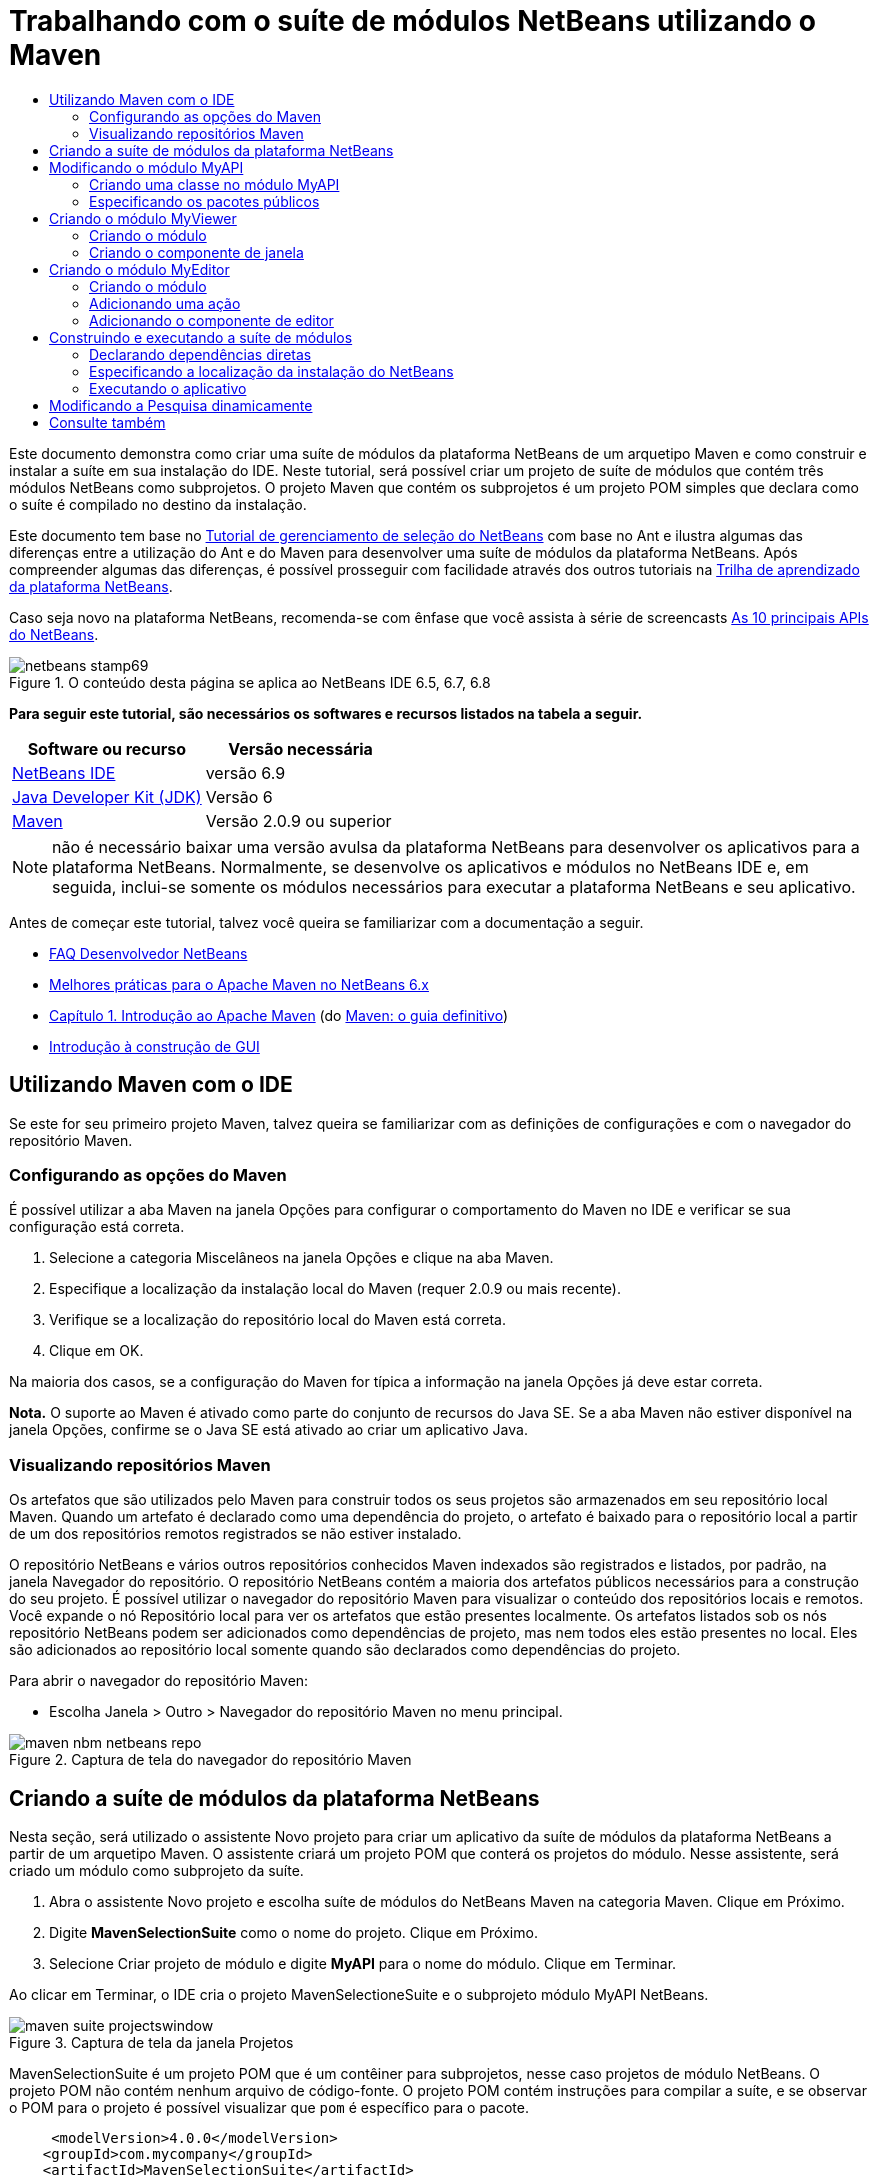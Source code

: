 // 
//     Licensed to the Apache Software Foundation (ASF) under one
//     or more contributor license agreements.  See the NOTICE file
//     distributed with this work for additional information
//     regarding copyright ownership.  The ASF licenses this file
//     to you under the Apache License, Version 2.0 (the
//     "License"); you may not use this file except in compliance
//     with the License.  You may obtain a copy of the License at
// 
//       http://www.apache.org/licenses/LICENSE-2.0
// 
//     Unless required by applicable law or agreed to in writing,
//     software distributed under the License is distributed on an
//     "AS IS" BASIS, WITHOUT WARRANTIES OR CONDITIONS OF ANY
//     KIND, either express or implied.  See the License for the
//     specific language governing permissions and limitations
//     under the License.
//

= Trabalhando com o suíte de módulos NetBeans utilizando o Maven
:jbake-type: platform-tutorial
:jbake-tags: tutorials 
:jbake-status: published
:syntax: true
:source-highlighter: pygments
:toc: left
:toc-title:
:icons: font
:experimental:
:description: Trabalhando com o suíte de módulos NetBeans utilizando o Maven - Apache NetBeans
:keywords: Apache NetBeans Platform, Platform Tutorials, Trabalhando com o suíte de módulos NetBeans utilizando o Maven

Este documento demonstra como criar uma suíte de módulos da plataforma NetBeans de um arquetipo Maven e como construir e instalar a suíte em sua instalação do IDE. Neste tutorial, será possível criar um projeto de suíte de módulos que contém três módulos NetBeans como subprojetos. O projeto Maven que contém os subprojetos é um projeto POM simples que declara como o suíte é compilado no destino da instalação.

Este documento tem base no  link:https://netbeans.apache.org/tutorials/nbm-selection-1.html[Tutorial de gerenciamento de seleção do NetBeans] com base no Ant e ilustra algumas das diferenças entre a utilização do Ant e do Maven para desenvolver uma suíte de módulos da plataforma NetBeans. Após compreender algumas das diferenças, é possível prosseguir com facilidade através dos outros tutoriais na  link:https://netbeans.apache.org/kb/docs/platform_pt_BR.html[Trilha de aprendizado da plataforma NetBeans].

Caso seja novo na plataforma NetBeans, recomenda-se com ênfase que você assista à série de screencasts  link:https://netbeans.apache.org/tutorials/nbm-10-top-apis.html[As 10 principais APIs do NetBeans].



image::images/netbeans-stamp69.png[title="O conteúdo desta página se aplica ao NetBeans IDE 6.5, 6.7, 6.8"]


*Para seguir este tutorial, são necessários os softwares e recursos listados na tabela a seguir.*

|===
|Software ou recurso |Versão necessária 

| link:https://netbeans.apache.org/download/index.html[NetBeans IDE] |versão 6.9 

| link:https://www.oracle.com/technetwork/java/javase/downloads/index.html[Java Developer Kit (JDK)] |Versão 6 

| link:http://maven.apache.org/[Maven] |Versão 2.0.9 ou superior 
|===

NOTE:  não é necessário baixar uma versão avulsa da plataforma NetBeans para desenvolver os aplicativos para a plataforma NetBeans. Normalmente, se desenvolve os aplicativos e módulos no NetBeans IDE e, em seguida, inclui-se somente os módulos necessários para executar a plataforma NetBeans e seu aplicativo.

Antes de começar este tutorial, talvez você queira se familiarizar com a documentação a seguir.

*  link:https://netbeans.apache.org/wiki/[FAQ Desenvolvedor NetBeans]
*  link:http://wiki.netbeans.org/MavenBestPractices[Melhores práticas para o Apache Maven no NetBeans 6.x]
*  link:http://www.sonatype.com/books/maven-book/reference/introduction.html[Capítulo 1. Introdução ao Apache Maven] (do  link:http://www.sonatype.com/books/maven-book/reference/public-book.html[Maven: o guia definitivo])
*  link:https://netbeans.apache.org/kb/docs/java/gui-functionality_pt_BR.html[Introdução à construção de GUI]


== Utilizando Maven com o IDE

Se este for seu primeiro projeto Maven, talvez queira se familiarizar com as definições de configurações e com o navegador do repositório Maven.


=== Configurando as opções do Maven

É possível utilizar a aba Maven na janela Opções para configurar o comportamento do Maven no IDE e verificar se sua configuração está correta.


[start=1]
1. Selecione a categoria Miscelâneos na janela Opções e clique na aba Maven.

[start=2]
1. Especifique a localização da instalação local do Maven (requer 2.0.9 ou mais recente).

[start=3]
1. Verifique se a localização do repositório local do Maven está correta.

[start=4]
1. Clique em OK.

Na maioria dos casos, se a configuração do Maven for típica a informação na janela Opções já deve estar correta.

*Nota.* O suporte ao Maven é ativado como parte do conjunto de recursos do Java SE. Se a aba Maven não estiver disponível na janela Opções, confirme se o Java SE está ativado ao criar um aplicativo Java.


=== Visualizando repositórios Maven

Os artefatos que são utilizados pelo Maven para construir todos os seus projetos são armazenados em seu repositório local Maven. Quando um artefato é declarado como uma dependência do projeto, o artefato é baixado para o repositório local a partir de um dos repositórios remotos registrados se não estiver instalado.

O repositório NetBeans e vários outros repositórios conhecidos Maven indexados são registrados e listados, por padrão, na janela Navegador do repositório. O repositório NetBeans contém a maioria dos artefatos públicos necessários para a construção do seu projeto. É possível utilizar o navegador do repositório Maven para visualizar o conteúdo dos repositórios locais e remotos. Você expande o nó Repositório local para ver os artefatos que estão presentes localmente. Os artefatos listados sob os nós repositório NetBeans podem ser adicionados como dependências de projeto, mas nem todos eles estão presentes no local. Eles são adicionados ao repositório local somente quando são declarados como dependências do projeto.

Para abrir o navegador do repositório Maven:

* Escolha Janela > Outro > Navegador do repositório Maven no menu principal.

image::images/maven-nbm-netbeans-repo.png[title="Captura de tela do navegador do repositório Maven"]


== Criando a suíte de módulos da plataforma NetBeans

Nesta seção, será utilizado o assistente Novo projeto para criar um aplicativo da suíte de módulos da plataforma NetBeans a partir de um arquetipo Maven. O assistente criará um projeto POM que conterá os projetos do módulo. Nesse assistente, será criado um módulo como subprojeto da suíte.


[start=1]
1. Abra o assistente Novo projeto e escolha suíte de módulos do NetBeans Maven na categoria Maven. Clique em Próximo.

[start=2]
1. Digite *MavenSelectionSuite* como o nome do projeto. Clique em Próximo.

[start=3]
1. Selecione Criar projeto de módulo e digite *MyAPI* para o nome do módulo. Clique em Terminar.

Ao clicar em Terminar, o IDE cria o projeto MavenSelectioneSuite e o subprojeto módulo MyAPI NetBeans.

image::images/maven-suite-projectswindow.png[title="Captura de tela da janela Projetos"]

MavenSelectionSuite é um projeto POM que é um contêiner para subprojetos, nesse caso projetos de módulo NetBeans. O projeto POM não contém nenhum arquivo de código-fonte. O projeto POM contém instruções para compilar a suíte, e se observar o POM para o projeto é possível visualizar que  ``pom``  é específico para o pacote.


[source,xml]
----

     <modelVersion>4.0.0</modelVersion>
    <groupId>com.mycompany</groupId>
    <artifactId>MavenSelectionSuite</artifactId>
    *<packaging>pom</packaging>*
    <version>1.0-SNAPSHOT</version>
    <name>MavenSelectionSuite Netbeans Module Suite</name>
    ...
        <properties>
            <netbeans.version>RELEASE69</netbeans.version>
        </properties>
    *<modules>
        <module>MyAPI</module>
    </modules>*
</project>
----

O POM também contém uma lista de módulos que serão incluídos ao construir o projeto POM. É possível visualizar que o projeto MyAPI está listado como módulo.

Se expandir o nó módulo na janela Projetos, será possível visualizar que o projeto MyAPI está listado como um módulo. Na janela Arquivos, é possível visualizar que o diretório do projetoMyAPI está localizado no diretório  ``MavenSelectionSuite`` . Ao criar um novo projeto no diretório de um projeto POM, o IDE adiciona automaticamente o projeto na lista de módulos no POM que estão incluídos ao construir e executar o projeto POM.

Ao criar uma suíte de módulos da plataforma NetBeans do arquetipo Maven, não é necessário especificar o destino da instalação da plataforma NetBeans no assistente Novo projeto, assim como ao utilizar o Ant. Para visualizar a instalação da plataforma NetBeans é necessário modificar o elemento  ``<netbeans.installation>``  no arquivo de projeto POM  ``profiles.xml``  e especificar explicitamente o caminho para a instalação da plataforma NetBeans. Para mais, consulte a seção <<05b,Especificando a localização da instalação do NetBeans>> neste tutorial.


== Modificando o módulo MyAPI

O módulo MyAPI foi criado ao criar a suíte de módulos, mas não é necessário criar uma classe no módulo e expor a classe para outros módulos.


=== Criando uma classe no módulo MyAPI

Neste exercício, será criada uma classe simples nomeada  ``APIObject`` . Cada instância do  ``APIObject``  será único, porque o campo  ``índice``  foi incrementado por 1 cada vez que uma nova instância de  ``APIObject``  é criada.


[start=1]
1. Expanda o pacote MyAPI na janela Projetos.

[start=2]
1. Clique com o botão direito do mouse no nó Pacotes de fontes e escolha Novo > Classe Java.

[start=3]
1. Digite *APIObject* como nome da classe e selecione  ``com.mycompany.mavenselectionsuite``  da lista suspensa Pacote. Clique em Terminar.

[start=4]
1. Modifique a classe para declarar alguns campos e adicione os métodos simples a seguir.

[source,java]
----

public final class APIObject {

   private final Date date = new Date();
   private static int count = 0;
   private final int index;

   public APIObject() {
      index = count++;
   }

   public Date getDate() {
      return date;
   }

   public int getIndex() {
      return index;
   }

   public String toString() {
       return index + " - " + date;
   }

}
----


[start=5]
1. Corrija as importações e salve as alterações.


=== Especificando os pacotes públicos

Neste tutorial, serão criados módulos adicionais que necessitarão acessar os métodos no  ``APIObject`` . Neste exercício, os conteúdos do módulo público MyAPI serão criados para que outros módulos possam acessar os métodos. Para declarar o pacote  ``com.mycompany.mavenselectionsuite``  como público, é necessário modificar o elemento  ``configuração``  do  ``nbm-maven-plugin``  no POM a fim de especificar os pacotes que são exportados como públicos. É possível efetuar as alterações ao POM no editor ao selecionar os pacotes para tornar público na janela Propriedades do projeto.


[start=1]
1. Clique com o botão direito do mouse no nó do projeto e escolha Propriedades para abrir a janela Propriedades.

[start=2]
1. Selecione o pacote *com.mycompany.mavenselectionsuite* na categoria *Pacotes públicos*. Clique em OK. 
image::images/maven-suite-publicpackages.png[title="Pacotes públicos na janela Propriedades"]

Ao selecionar um pacote para exportar, o IDE modifica o elemento  ``nbm-maven-plugin``  no POM para especificar o pacote.


[source,xml]
----

<plugin>
    <groupId>org.codehaus.mojo</groupId>
    <artifactId>nbm-maven-plugin</artifactId>
    <extensions>true</extensions>
    <configuration>
        <publicPackages>
            *<publicPackage>com.mycompany.mavenselectionsuite</publicPackage>*
        </publicPackages>
    </configuration>
</plugin>
----


[start=3]
1. Clique com o botão direito do mouse no projeto e escolha Construir.

Ao construir o projeto, o  ``nbm-maven-plugin``  gerará um cabeçalho de manifesto no  ``MANIFEST.MF``  do JAR, que especifica os pacotes públicos.

Para mais informações, consulte o  link:http://bits.netbeans.org/mavenutilities/nbm-maven-plugin/manifest-mojo.html#publicPackages[manifesto de documentação nbm-maven-plugin].


== Criando o módulo MyViewer

Nesta seção, um novo módulo nomeado MyViewer será criado e um componente de janela será adicionado em dois campos de texto. O componente implementará  `` link:http://bits.netbeans.org/dev/javadoc/org-openide-util-lookup/org/openide/util/LookupListener.html[LookupListener]``  para alertar as alterações no link:https://netbeans.apache.org/wiki/devfaqlookup[Lookup].


=== Criando o módulo

Neste exercício, será criado o módulo MyViewer no diretório  ``MavenSelectionSuite`` .


[start=1]
1. Escolha Arquivo > Novo projeto do menu principal (Ctrl-Shift-N).

[start=2]
1. Selecione o módulo NetBeans Maven da categoria Maven. Clique em Próximo.

[start=3]
1. Digite *MyViewer* como o nome do projeto.

[start=4]
1. Confirme se a localização do projeto é o diretório  ``MavenSelectionSuite`` . Clique em Terminar.

[start=5]
1. Clique com o botão direito do mouse no nó Bibliotecas na janela Projetos e escolha Adicionar dependência.

[start=6]
1. Selecione o módulo NetBeans MyAPI na aba Abrir projetos. Clique em OK.
image::images/maven-suite-addapi.png[title="Pacotes públicos na janela Propriedades"]

Ao clicar em OK, o IDE adiciona artefatos para a lista de dependências no POM e exibe o artefato abaixo do nó Bibliotecas.

Ao observar o POM do módulo MyViewer, é possível perceber que o projeto principal para o módulo é MavenSelectionSuite, que  ``nbm``  e especificado para  ``empacotamento``  e que o *nbm-maven-plugin* será utilizado para construir o projeto como módulo NetBeans.


[source,xml]
----

<modelVersion>4.0.0</modelVersion>
*<parent>
    <groupId>com.mycompany</groupId>
    <artifactId>MavenSelectionSuite</artifactId>
    <version>1.0-SNAPSHOT</version>
</parent>*
<groupId>com.mycompany</groupId>
<artifactId>MyViewer</artifactId>
*<packaging>nbm</packaging>*
<version>1.0-SNAPSHOT</version>
<name>MyViewer NetBeans Module</name>

----


=== Criando o componente de janela

Neste exercício, um componente de janela será criado e dois campos de texto adicionados.


[start=1]
1. Clique com o botão direito do mouse no projeto MyViewer e escolha Nova > Janela.

[start=2]
1. Selecione *navegador* da lista suspensa e selecione Abrir em Iniciar aplicativo. Clique em Próximo.

[start=3]
1. Digite *MyViewer* como prefixo do nome da classe. Clique em Terminar.

[start=4]
1. Arraste dois rótulos da Paleta para o componente e altere o texto do topo do rótulo para  ``"[nothing selected]"`` .
image::images/maven-suite-myviewertopcomponent.png[title="Campos de texto no componente Janela"]

[start=5]
1. Clique na aba Código-fonte e modifique a assinatura de classe para implementar  ``LookupListener`` .

[source,java]
----

classe pública MyViewerTopComponent estende TopComponent *implemente LookupListener* {
----


[start=6]
1. Implemente os métodos abstratos ao colocar o cursor de inserção na linha e pressionar as teclas Alt-Enter.

[start=7]
1. Adicione o campo  ``privado``   ``resultado``  e defina o valor inicial como nulo.

[source,java]
----

private Lookup.Result result = null;
----


[start=8]
1. Efetue as mudanças a seguir para os métodos  ``componentOpened()`` ,  ``componentClosed()``  e  ``resultChanged()`` .

[source,java]
----

public void componentOpened() {
    *result = Utilities.actionsGlobalContext().lookupResult(APIObject.class);
    result.addLookupListener(this);*
}

public void componentClosed() {
    *result.removeLookupListener (this);
    result = null;*
}

public void resultChanged(LookupEvent le) {
    *Lookup.Result r = (Lookup.Result) le.getSource();
    Collection c = r.allInstances();
    if (!c.isEmpty()) {
        APIObject o = (APIObject) c.iterator().next();
        jLabel1.setText (Integer.toString(o.getIndex()));
        jLabel2.setText (o.getDate().toString());
    } else {
        jLabel1.setText("[no selection]");
        jLabel2.setText ("");
    }*
}
----

Ao utilizar  `` link:http://bits.netbeans.org/dev/javadoc/org-openide-util/org/openide/util/Utilities.html#actionsGlobalContext%28%29[Utilities.actionsGlobalContext()]`` , toda vez que o componente é aberto a classe é capaz de alertar globalmente para o objeto de Pesquisa do componente que tem o foco. A Pesquisa é removida quando o componente é finalizado. O método  ``resultChanged()``  implementa o  ``LookupListener``  de forma que o JLabels do formulário seja atualizado de acordo com o  ``APIObject``  que possui o foco.


[start=9]
1. Corrija as importações e assegure-se de adicionar * ``org.openide.util.Utilities`` *. Salve as alterações.


== Criando o módulo MyEditor

Nesta seção, um novo módulo chamado MyEditor será criado. O módulo conterá um  `` link:http://bits.netbeans.org/dev/javadoc/org-openide-windows/org/openide/windows/TopComponent.html[TopComponent]``  que oferecerá instâncias de  ``APIObject``  através da Pesquisa. Também será criada uma ação que abrirá novas instâncias do componente MyEditor.


=== Criando o módulo

Neste exercício, um módulo NetBeans será criado no diretório  ``MavenSelectionSuite``  e uma dependência será adicionada no módulo API.


[start=1]
1. Escolha Arquivo > Novo projeto no menu principal.

[start=2]
1. Selecione o módulo NetBeans Maven da categoria Maven. Clique em Próximo.

[start=3]
1. Digite *MyEditor* como nome do projeto.

[start=4]
1. Confirme se a localização do projeto é o diretório  ``MavenSelectionSuite`` . Clique em Terminar.

[start=5]
1. Clique com o botão direito do mouse no nó Bibliotecas na janela Projetos e escolha Adicionar dependência.

[start=6]
1. Selecione o módulo NetBeans MyAPI na aba Abrir projetos. Clique em OK.


=== Adicionando uma ação

Neste exercício, será criada uma classe para adicionar um item de menu ao menu Arquivo para abrir um componente nomeado MyEditor. O componente será criado no próximo exercício.


[start=1]
1. Clique com o botão direito do mouse no projeto MyEditor e escolha Novo > Ação para abrir a caixa de diálogo Nova ação.

[start=2]
1. Selecione sempre habilitado. Clique em Próximo.

[start=3]
1. Mantenha os padrões na página Registro de GUI. Clique em Próximo.

[start=4]
1. Digite *OpenEditorAction* para o nome da classe.

[start=5]
1. Digite *Open Editor* para o nome de exibição. Clique em Terminar.

O IDE abre a classe  ``OpenEditorAction``  no editor e adiciona o seguinte no arquivo  ``layer.xml`` .


[source,xml]
----

<filesystem>
    <folder name="Actions">
        <folder name="Build">
            <file name="com-mycompany-myeditor-OpenEditorAction.instance">
                <attr name="delegate" newvalue="com.mycompany.myeditor.OpenEditorAction"/>
                <attr name="displayName" bundlevalue="com.mycompany.myeditor.Bundle#CTL_OpenEditorAction"/>
                <attr name="instanceCreate" methodvalue="org.openide.awt.Actions.alwaysEnabled"/>
                <attr name="noIconInMenu" boolvalue="false"/>
            </file>
        </folder>
    </folder>
    <folder name="Menu">
        <folder name="File">
            <file name="com-mycompany-myeditor-OpenEditorAction.shadow">
                <attr name="originalFile" stringvalue="Actions/Build/com-mycompany-myeditor-OpenEditorAction.instance"/>
                <attr name="position" intvalue="0"/>
            </file>
        </folder>
    </folder>
</filesystem>
----


[start=6]
1. Modifique a classe  ``OpenEditorAction``  para modificar o método  ``actionPerformed`` .

[source,java]
----

public void actionPerformed(ActionEvent e) {
    MyEditor editor = new MyEditor();
    editor.open();
    editor.requestActive();
}
----


=== Adicionando o componente de editor

Neste exercício, será criado um componente MyEditor que abre na área do editor quando invocado pelo  ``OpenEditorAction`` . Um modelo de componente de janela não será utilizado porque você desejará várias instâncias do componente e o componente da janela é utilizado para criar componentes singleton. Em vez disso, será utilizado um modelo de forma JPanel e, em seguida, a classe será modificada para estender  ``TopComponent`` .


[start=1]
1. Clique com o botão direito do mouse em Pacotes de código-fonte e escolha Novo > Outro e selecione Formulário JPanel na categoria Formulários Swing de GUI. Clique em Próximo.

[start=2]
1. Digite *MyEditor* para nome de classe e selecione o pacote  ``com.mycompany.myeditor`` . Clique em Terminar.

[start=3]
1. Arraste dois campos de texto para o componente.

[start=4]
1. Torne os campos de texto em somente leitura ao desmarcar a propriedade  ``editável``  para cada campo de texto.
image::images/maven-suite-editableprop.png[title="Propriedade Editável para rótulos"]

[start=5]
1. Clique na aba Código-fonte e modifique a assinatura de classe para estender  ``TopComponent``  no lugar de  ``javax.swing.JPanel`` .

[source,java]
----

classe pública MyEditor estende *TopComponent*
----


[start=6]
1. Coloque o cursor de inserção na assinatura e pressione Alt-Enter para consertar o erro no código, localizando o repositório Maven e adicionando uma dependência no artefato  ``org.openide.windows`` . Corrija suas importações.
image::images/maven-suite-add-topcomponent.png[title="Propriedade Editável para rótulos"]

[start=7]
1. Modifique o construtor para criar uma nova instância de  ``APIObject``  toda vez que a classe é invocada.

[source,java]
----

public MyEditor() {
    initComponents();
    *APIObject obj = new APIObject();
    associateLookup(Lookups.singleton(obj));
    jTextField1.setText("APIObject #" + obj.getIndex());
    jTextField2.setText("Created: " + obj.getDate());
    setDisplayName("MyEditor " + obj.getIndex());*

}
----

A linha  ``associateLookup(Lookups.singleton(obj));``  no construtor criará uma Pesquisa que contém a nova instância de  ``APIObject`` .


[start=8]
1. Corrija suas importações e salve as alterações.

Os campos de texto no componente exibem somente o valor do índice e a data do  ``APIObject`` . Isso possibilitará que você perceba que cada componente MyEditor é único e que o MyViewer está exibindo os detalhes do componente MyEditor que possui o foco.

*Nota.* Os erros no  ``OpenEditorAction``  serão resolvidos após salvar as alterações no  ``MyEditor`` .


== Construindo e executando a suíte de módulos

Nesse momento, você está quase pronto para executar a suíte para verificar se ela constroi, instala e se comporta corretamente.


=== Declarando dependências diretas

Antes de poder construir e executar a suíte necessária para modificar uma das dependências do projeto MyEditor. Se tentar construir a suíte de módulos agora, a saída de construção na janela Saída informará que a suíte não pode compilar porque o módulo MyEditor requer que o artefato  ``org.openide.util-lookup``  esteja disponível no tempo de execução.

Se clicar com o botão direito do mouse no nó do projeto e escolher Mostrar gráfico de dependência, o visualizador gráfico da dependência poderá lhe ajudar a visualizar as dependências de módulo.


image::images/maven-suite-dependency-graph.png[title="gráfico de dependência do artefato"]

É possível visualizar que o MyEditor não tem uma dependência direta no  ``org.openide.util-lookup`` . A dependência é transitiva e o artefato está disponível para o projeto no momento da compilação, mas as dependências necessitam ser diretas se o artefato estiver disponível no tempo de execução. É necessário modificar o POM para declarar o artefato como dependência direta.

É possível transformar o artefato em uma dependência direta editando manualmente o POM ou utilizando o item de menu pop-up na janela Projetos.


[start=1]
1. Expanda o nó Bibliotecas do módulo MyEditor.

[start=2]
1. Clique com o botão direito do mouse no artefato  ``org.openide.util-lookup``  e escolha Declarar como dependência direta.

Ao escolher Declarar como dependência direta, o IDE modifica o POM para adicionar o artefato como uma dependência.

*Nota.* O artefato  ``org.openide.util-lookup``  já é uma dependência direta do módulo MyViewer.


=== Especificando a localização da instalação do NetBeans

Como padrão, nenhum destino de instalação do NetBeans é especificado quando o arquetipo Maven é utilizado para criar uma plataforma de suíte de módulos NetBeans. Para instalar e executar a suíte de módulo em uma instalação do IDE, é necessário especificar o caminho para a instalação do diretório, editando o arquivo  ``profiles.xml``  no projeto POM.


[start=1]
1. Expanda o nó Arquivos de projeto no aplicativo MavenSelectionSuite e clique duas vezes em  ``profiles.xml``  para abrir o arquivo no editor.

[start=2]
1. Modificando o elemento  ``<netbeans.installation>``  para especificar o caminho para a plataforma NetBeans de destino e salve as alterações.

[source,xml]
----

<profile>
   <id>netbeans-ide</id>
   <properties>
       <netbeans.installation>/home/me/netbeans-6.9</netbeans.installation>
   </properties>
</profile>
----

*Nota.* O caminho necessita especificar o diretório que contém o diretório  ``bin``  contendo o arquivo executável.

Por exemplo, no sistema operacional X, o caminho pode se assemelhar ao seguinte.


[source,xml]
----

<netbeans.installation>/Applications/NetBeans/NetBeans6.9.app/Contents/Resources/NetBeans</netbeans.installation>
----


=== Executando o aplicativo

Agora que o destino da instalação do IDE foi especificado, é possível utilizar o comando Executar no projeto suíte.


[start=1]
1. Clique com o botão direito do mouse em MavenSelectionSuite e escolha Executar.

Ao escolher Executar, uma instância do IDE será iniciada com a suíte de módulos instalada.


image::images/maven-suite-run1.png[title="Janelas MyViewer e MyEditor"]

A janela MyEditor abrirá quando o aplicativo for iniciado e exibirá os dois rótulos de texto. Para abrir um componente MyEditor na área do editor, é possível escolher Abrir editor no menu Arquivo. A janela MyViewer exibirá os detalhes do componente MyEditor que possui o foco.

A ação Executar para o projeto suíte de módulos é configurado, como padrão, para utilizar o plug-in Reator, a fim de construir recursivamente e empacotar os módulos que estão especificados como parte da suíte. É possível abrir a janela Propriedades do projeto para visualizar as metas do Maven, que são mapeadas para ações no IDE.


image::images/maven-suite-run-action.png[title="Janelas MyViewer e MyEditor"]

Na categoria Ações, na janela Propriedades, é possível visualizar as metas que são mapeadas para a ação Executar.


== Modificando a Pesquisa dinamicamente

Atualmente, um novo  ``APIObject``  é criado toda vez que um novo componente MyEditor é aberto. Nesta seção, um botão será adicionado ao componente MyEditor, que substituirá o atual  ``APIObject``  do componente com um novo. Será modificado o código para utilizar  `` link:http://bits.netbeans.org/dev/javadoc/org-openide-util-lookup/org/openide/util/lookup/InstanceContent.html[InstanceContent]``  a fim de manipular dinamicamente alterações ao conteúdo de Pesquisa.


[start=1]
1. Expanda o projeto MyEditor e abra o formulário  ``MyEditor``  na visualização Desenho do editor.

[start=2]
1. Arraste um botão para o formulário e defina o texto do botão como "Substituir".

[start=3]
1. Clique com o botão direito do mouse e escolha Eventos > Ações > actionPerformed para criar um método do manipulador de eventos para o botão e abrir o formulário no editor de código-fonte.

[start=4]
1. Adicione o campo  ``final``  a seguir para a classe.

[source,java]
----

public class MyEditor extends TopComponent {
    *private final InstanceContent content = new InstanceContent();*
----

Para obter benefícios do  ``InstanceContent``  será necessário utilizar  `` link:http://bits.netbeans.org/dev/javadoc/org-openide-util-lookup/org/openide/util/lookup/AbstractLookup.html#AbstractLookup%28org.openide.util.lookup.AbstractLookup.Content%29[AbstractLookup]``  em vez de  ``Lookup``  no construtor.


[start=5]
1. Modifique o corpo do método do manipulador de eventos  ``jButton1ActionPerformed``  para ter a seguinte aparência ao copiar as linhas do construtor de classe e adicionar a chamada para  ``content.set`` .

[source,java]
----

private void jButton1ActionPerformed(java.awt.event.ActionEvent evt) {
    *APIObject obj = new APIObject();
    jTextField1.setText ("APIObject #" + obj.getIndex());
    jTextField2.setText ("Created: " + obj.getDate());
    setDisplayName ("MyEditor " + obj.getIndex());
    content.set(Collections.singleton (obj), null);*
}
----


[start=6]
1. Modifique o construtor para remover as linhas que foram copiadas para o manipulador de eventos, altere  ``associateLookup``  para utilizar  ``AbstractLookup``  e adicione  ``jButton1ActionPerformed(null);`` . O construtor deveria ter a seguinte aparência.

[source,java]
----

public MyEditor() {
    initComponents();
    *associateLookup(new AbstractLookup(content));
    jButton1ActionPerformed(null);*
}
----

Foi adicionado  ``jButton1ActionPerformed(null);``  ao construtor para assegurar que o componente será inicializado quando criado.


[start=7]
1. Corrija as importações e salve as alterações.

Ao executar o projeto da suíte de módulos novamente, será possível visualizar o novo botão em cada componente MyEditor. Ao clicar no botão, o número do índice no texto será aumentado. O rótulo na janela MyViewer também será atualizada para corresponder ao novo valor.

Este tutorial demonstrou como criar e executar uma suíte de módulos da plataforma NetBeans, que você criou a partir de um arquetipo Maven. Você viu como a suíte de módulos são estruturadas e como configurar um módulo POM para especificar os pacotes públicos. Também aprendeu como modificar o projeto POM principal para especificar o destino da instalação do NetBeans, para que o comando Executar no IDE instale a suíte e inicie uma nova instância da Plataforma. Para mais exemplos sobre como construir aplicativos e módulos na Plataforma NetBeans, consulte os tutoriais listados na  link:https://netbeans.apache.org/kb/docs/platform_pt_BR.html[Trilha do aprendizado do NetBeans].


== Consulte também

Para mais informações sobre como criar e desenvolver na Plataforma NetBeans, consulte os recursos a seguir.

*  link:https://netbeans.apache.org/kb/docs/platform_pt_BR.html[Trilha do aprendizado da plataforma NetBeans]
*  link:https://netbeans.apache.org/wiki/[FAQ Desenvolvedor NetBeans]
*  link:http://bits.netbeans.org/dev/javadoc/[Javadoc da API da NetBeans ]

Se você tiver qualquer dúvida sobre a Plataforma NetBeans, sinta-se a vontade para escrever para a lista de correspondência, dev@platform.netbeans.org, ou consulte o  link:https://netbeans.org/projects/platform/lists/dev/archive[arquivo de lista de correspondência NetBeans].

